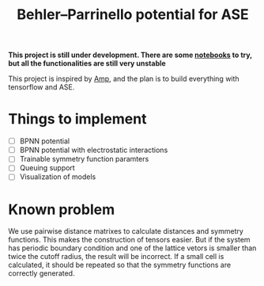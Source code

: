 #+TITLE: Behler–Parrinello potential for ASE
*This project is still under development. There are some [[https://mybinder.org/v2/gh/yqshao/ase-bpnn/master][notebooks]] to try, but all the functionalities are still very unstable*

This project is inspired by [[https://bitbucket.org/andrewpeterson/amp][Amp]], and the plan is to build everything with tensorflow and ASE.

* Things to implement
- [ ] BPNN potential
- [ ] BPNN potential with electrostatic interactions
- [ ] Trainable symmetry function paramters
- [ ] Queuing support
- [ ] Visualization of models

* Known problem
We use pairwise distance matrixes to calculate distances and symmetry functions. This makes the construction of tensors easier. But if the system has periodic boundary condition and one of the lattice vetors is smaller than twice the cutoff radius, the result will be incorrect. If a small cell is calculated, it should be repeated so that the symmetry functions are correctly generated.
